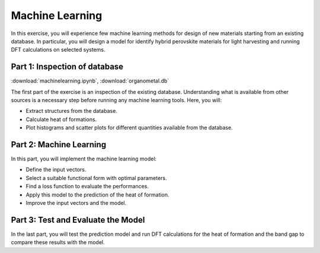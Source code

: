 ================
Machine Learning
================

In this exercise, you will experience few machine learning methods for design
of new materials starting from an existing database. In particular, you will
design a model for identify hybrid perovskite materials for light harvesting
and running DFT calculations on selected systems.

Part 1: Inspection of database
==============================

:download:`machinelearning.ipynb`, :download:`organometal.db`

The first part of the exercise is an inspection of the existing database.
Understanding what is available from other sources is a necessary step before
running any machine learning tools. Here, you will:

* Extract structures from the database.

* Calculate heat of formations.

* Plot histograms and scatter plots for different quantities available from
  the database.


Part 2: Machine Learning
========================

In this part, you will implement the machine learning model:

* Define the input vectors.

* Select a suitable functional form with optimal parameters.

* Find a loss function to evaluate the performances.

* Apply this model to the prediction of the heat of formation.

* Improve the input vectors and the model.

Part 3: Test and Evaluate the Model
===================================

In the last part, you will test the prediction model and run DFT calculations
for the heat of formation and the band gap to compare these results with the
model.

